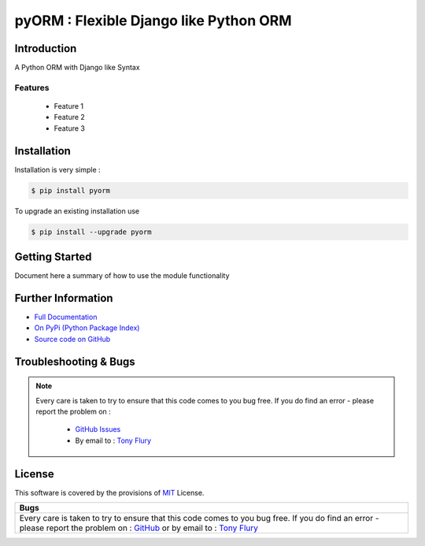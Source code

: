 =======================================================
pyORM : Flexible Django like Python ORM
=======================================================

.. image:: https://img.shields.io/pypi/v/pyorm.svg
    :target: https://pypi.python.org/pypi/pyorm

.. image:: https://travis-ci.org/TonyFlury/pyorm.png?branch=master
    :target: https://travis-ci.org/TonyFlury/pyorm/

.. image:: https://codecov.io/github/TonyFlury/pyorm/coverage.svg?branch=master
        :target: https://codecov.io/github/TonyFlury/pyorm?branch=master

.. image:: https://readthedocs.org/projects/pyorm/badge/?version=latest
        :target: https://readthedocs.org/projects/pyorm/?badge=latest

------------
Introduction
------------

A Python ORM with Django like Syntax


Features
--------

 - Feature 1
 - Feature 2
 - Feature 3

------------
Installation
------------

Installation is very simple :

.. code-block:: bash

    $ pip install pyorm

To upgrade an existing installation use

.. code-block:: bash

    $ pip install --upgrade pyorm
    

---------------
Getting Started
---------------

Document here a summary of how to use the module functionality


-------------------
Further Information
-------------------

- `Full Documentation`_
- `On PyPi (Python Package Index)`_
- `Source code on GitHub`_


----------------------
Troubleshooting & Bugs
----------------------

.. note::
  Every care is taken to try to ensure that this code comes to you bug free.
  If you do find an error - please report the problem on :

    - `GitHub Issues`_
    - By email to : `Tony Flury`_

-------
License
-------

This software is covered by the provisions of `MIT <LICENSE.rst>`_ License.


.. _Full Documentation: http://pyorm.readthedocs.org/en/latest/
.. _On PyPi (Python Package Index): https://pypi.python.org/pypi/pyorm
.. _Source code on GitHub: http://github.com/TonyFlury/pyorm

.. _Github Issues: http://github.com/TonyFlury/pyorm/issues/new
.. _Tony Flury: mailto:anthony.flury@btinternet.com?Subject=pyorm%20Error

+----------------------------------------------------------------------------------------+
|                                          Bugs                                          +
+========================================================================================+
|                                                                                        |
|Every care is taken to try to ensure that this code comes to you bug free.              |
|If you do find an error - please report the problem on :                                |
|`GitHub <http://github.com/TonyFlury/pyorm>`_                                           |
|or                                                                                      |
|by email to : `Tony Flury <mailto:anthony.flury@btinternet.com?Subject=pyorm%20Error>`_ |
|                                                                                        |
+----------------------------------------------------------------------------------------+
